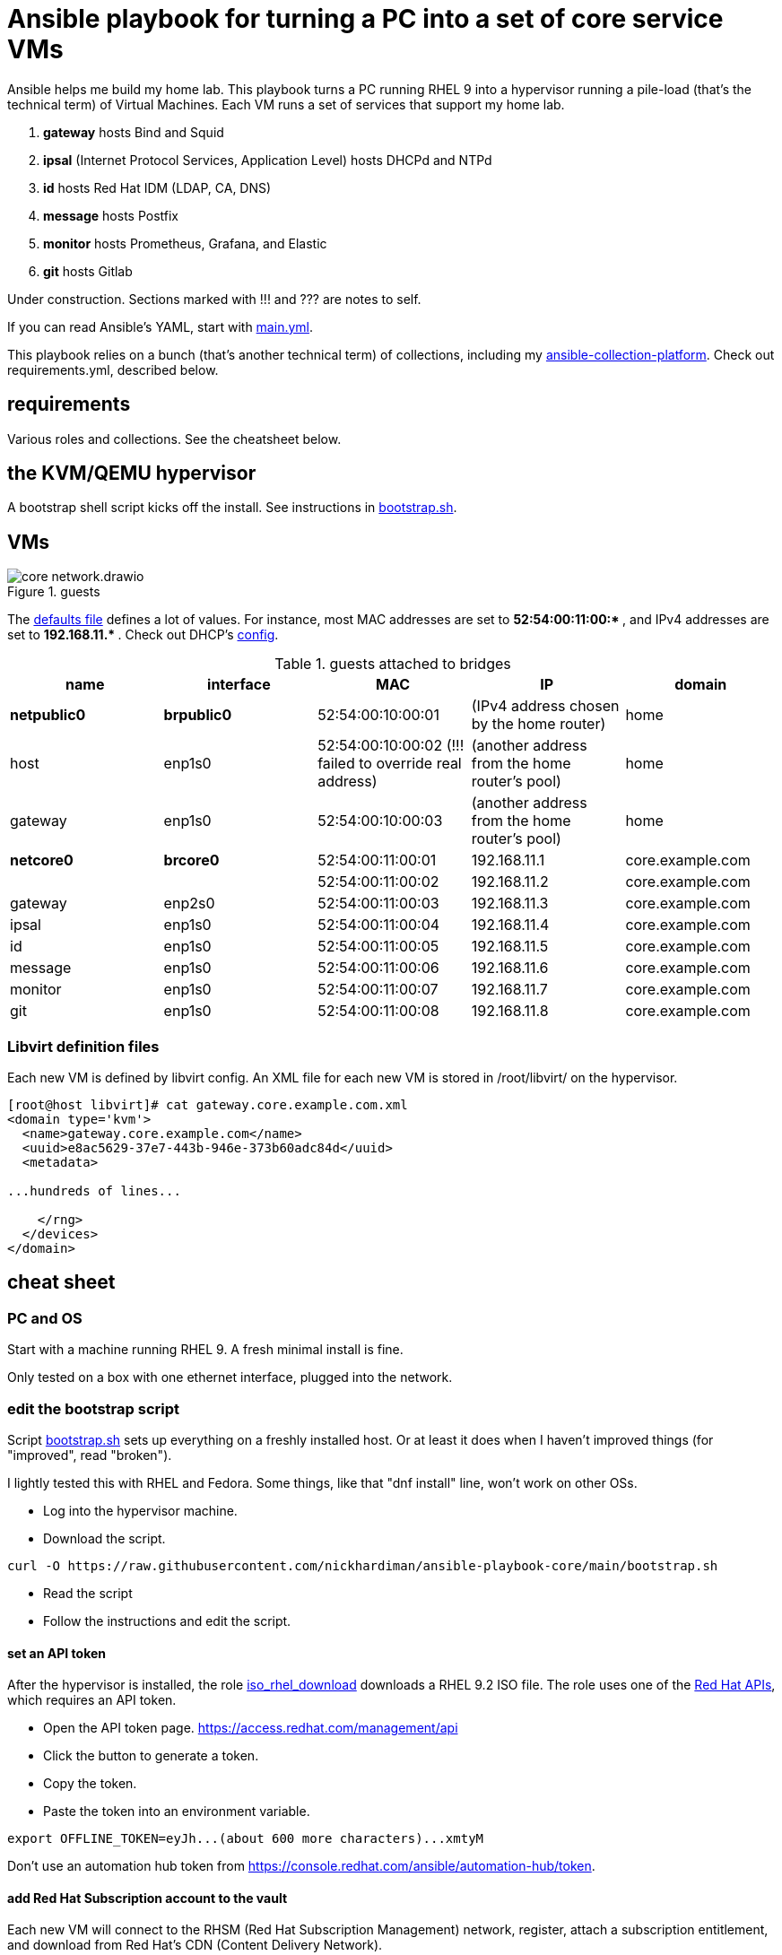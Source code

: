 = Ansible playbook for turning a PC into a set of core service VMs

Ansible helps me build my home lab. 
This playbook turns a PC running RHEL 9 into a hypervisor running a pile-load (that's the technical term) of Virtual Machines. 
Each VM runs a set of services that support my home lab. 

. *gateway* hosts Bind and Squid
. *ipsal* (Internet Protocol Services, Application Level) hosts DHCPd and NTPd
. *id* hosts Red Hat IDM (LDAP, CA, DNS)
. *message* hosts Postfix
. *monitor* hosts Prometheus, Grafana, and Elastic
. *git* hosts Gitlab

Under construction. Sections marked with !!! and ??? are notes to self. 

If you can read Ansible's YAML, start with   
https://github.com/nickhardiman/ansible-playbook-core/blob/main/main.yml[main.yml]. 

This playbook relies on a bunch (that's another technical term) of collections, including my https://github.com/nickhardiman/ansible-collection-platform[ansible-collection-platform].
Check out requirements.yml, described below.


==  requirements 

Various roles and collections. 
See the cheatsheet below. 



== the KVM/QEMU hypervisor 

A bootstrap shell script kicks off the install. 
See instructions in 
https://github.com/nickhardiman/ansible-playbook-core/blob/main/bootstrap.sh[bootstrap.sh].


== VMs 

image::core-network.drawio.png[title="guests"] 

The https://github.com/nickhardiman/ansible-playbook-core/blob/main/group_vars/all/main.yml[defaults file] defines a lot of values. 
For instance, most 
MAC addresses are set to ** 52:54:00:11:00:* **,  and 
IPv4 addresses are set to ** 192.168.11.* **. 
Check out DHCP's 
https://github.com/nickhardiman/ansible-collection-platform/blob/main/roles/dhcp_server/templates/dhcpd.conf.j2[config].

.guests attached to bridges
[%header,format=csv]
|===
name,         interface, MAC,               IP,              domain
*netpublic0*,    *brpublic0*,    52:54:00:10:00:01, (IPv4 address chosen by the home router),     home
host,      enp1s0,    52:54:00:10:00:02 (!!! failed to override real address), (another address from the home router's pool),     home
gateway,      enp1s0,    52:54:00:10:00:03, (another address from the home router's pool),     home

*netcore0*,  *brcore0*,   52:54:00:11:00:01, 192.168.11.1,   core.example.com
 ,           ,           52:54:00:11:00:02, 192.168.11.2,   core.example.com
gateway,      enp2s0,    52:54:00:11:00:03, 192.168.11.3,   core.example.com
ipsal,        enp1s0,    52:54:00:11:00:04, 192.168.11.4,   core.example.com
id,           enp1s0,    52:54:00:11:00:05, 192.168.11.5,   core.example.com
message,      enp1s0,    52:54:00:11:00:06, 192.168.11.6,   core.example.com
monitor,      enp1s0,    52:54:00:11:00:07, 192.168.11.7,   core.example.com
git,          enp1s0,    52:54:00:11:00:08, 192.168.11.8,   core.example.com
|===

=== Libvirt definition files 

Each new VM is defined by libvirt config. 
An XML file for each new VM is stored in /root/libvirt/ on the hypervisor. 

[source,shell]
....
[root@host libvirt]# cat gateway.core.example.com.xml 
<domain type='kvm'>
  <name>gateway.core.example.com</name>
  <uuid>e8ac5629-37e7-443b-946e-373b60adc84d</uuid>
  <metadata>

...hundreds of lines...

    </rng>
  </devices>
</domain>
....

== cheat sheet


=== PC and OS

Start with a machine running RHEL 9. 
A fresh minimal install is fine. 

Only tested on a box with one ethernet interface, plugged into the network.


=== edit the bootstrap script

Script 
https://github.com/nickhardiman/ansible-playbook-core/blob/main/bootstrap.sh[bootstrap.sh] 
sets up everything on a freshly installed host. 
Or at least it does when I haven't improved things
(for "improved", read "broken").

I lightly tested this with RHEL and Fedora. 
Some things, like that "dnf install" line, won't work on other OSs.

* Log into the hypervisor machine.
* Download the script.

[source,shell]
....
curl -O https://raw.githubusercontent.com/nickhardiman/ansible-playbook-core/main/bootstrap.sh 
....

* Read the script 
* Follow the instructions and edit the script.


==== set an API token

After the hypervisor is installed, the role 
https://github.com/nickhardiman/ansible-collection-platform/tree/main/roles/iso_rhel_download[iso_rhel_download] 
downloads a RHEL 9.2 ISO file. 
The role uses one of the 
https://access.redhat.com/articles/3626371[Red Hat APIs], which requires an API token. 

* Open the API token page. https://access.redhat.com/management/api
* Click the button to generate a token.
* Copy the token.
* Paste the token into an environment variable.
[source,shell]
....
export OFFLINE_TOKEN=eyJh...(about 600 more characters)...xmtyM
....

Don't use an automation hub token from
https://console.redhat.com/ansible/automation-hub/token.


==== add Red Hat Subscription account to the vault

Each new VM will connect to the RHSM (Red Hat Subscription Management) network,
register, attach a subscription entitlement, and download from 
Red Hat's CDN (Content Delivery Network).

* Sign up for free at https://developers.redhat.com/.
* Check your account works by logging in at https://access.redhat.com/.
* Edit the vault file.
* Enter your Red Hat Subscription Manager account.
* Encrypt the file.

[source,shell]
....
cp vault-credentials-plaintext.yml ~/vault-credentials.yml
vim ~/vault-credentials.yml
echo 'my vault password' >  ~/my-vault-pass
ansible-vault encrypt --vault-pass-file ~/my-vault-pass ~/vault-credentials.yml  
....


==== edit inventory

Set up these hosts in the inventory file inventory.ini. 

*  install_host - where the playbook runs. Might be your workstation, or might be the hypervisor host, or might be another machine in your lab.  
*  hypervisor - the physical machine that hosts the virtual machines. 



==== update ansible_user public key 

!!! another dumb-ass oversight. 
Why not do this automatically? 

Public key is fixed here. 
https://github.com/nickhardiman/ansible-collection-platform/blob/main/roles/libvirt_machine_kickstart/defaults/main.yml#L88


[source,shell]
....
user_ansible_public_key: |
  ssh-rsa AAA...YO0= pubkey for ansible
....

It should be sourced from the new ansible_user account. 


==== create a CA certificate and key 

!!! Half-assed approach to PKI. 
Replace with IdM/IPA management. 

Role 
https://github.com/nickhardiman/ansible-collection-platform/tree/main/roles/server_cert
uses the CA certificate to update trust anchors on VMs and to create server certificates.
New server certs are stored in /etc/pki/tls/certs/. 


files 

CA private key, a password protected file on the hypervisor here. 

* /etc/pki/tls/private/ca-certificate.key

CA certificate, a file on the hypervisor here. 

* /etc/pki/ca-trust/source/anchors/ca-certificate.pem

Any point storing it here? 

* https://github.com/nickhardiman/ansible-playbook-core/blob/main/files/ca-certificate.pem



=== fix the IP address of gateway 

IP address of the gateway VM is fixed. 

* IP address: 
https://github.com/nickhardiman/ansible-playbook-core/blob/main/host_vars/gateway.core.example.com/main.yml#L21
* MAC address: https://github.com/nickhardiman/ansible-playbook-core/blob/main/group_vars/all/main.yml#L9 and https://github.com/nickhardiman/ansible-playbook-core/blob/main/host_vars/gateway.core.example.com/main.yml#L18


Change your DHCP service to dish out this IP address to the MAC address. 


!!! this is a crap idea. 
Replace with something that allows a dynamically allocated IPv4 address and copies it to config. 


=== run the bootstrap script 

* Run the script. 

The script creates a new user named _ansible_user_
along with a key pair named _ansible-key.priv_ and _ansible-key.pub_ 
and sudoers privilege escalation.
The playbook uses _ansible_user_ to connect to all the machines, 

The script also clones the playbook repo and installs dependencies. 


=== run, the AAP1 way

Build the network and machines.

Option --vault-pass-file is required when a new virtual machine gets registered to RHSM. 


[source,shell]
....
ansible-playbook  --vault-pass-file ~/my-vault-pass  main.yml
....

Or override your RHSM values. 

!!!  now auto-attach instead of   --extra-var="rhsm_pool_id=my_pool_id"

[source,shell]
....
sudo ansible-playbook main.yml \
    --extra-var="rhsm_user=my_user"  \
    --extra-var='rhsm_password=my_password' 
....

Or build just one machine and change a few details. 

[source,shell]
....
sudo ansible-playbook machine-dhcp.yml \
    --extra-var="host=another-name"  \
	  --extra-var="disk_size=40"   \
	  --extra-var="if1_mac=52:54:00:12:34:56"
....

Or install RHEL 8, not 9.

[source,shell]
....
sudo ansible-playbook machine-id.yml  \
    --extra-var="os_variant=rhel8.5"  \
    --extra-var="install_iso=/var/lib/libvirt/images/rhel-8.6-x86_64-dvd.iso"
....


=== run, the AAP2 way

Create

required?
  --playbook-artifact-enable=false \

[source,shell]
....
ansible-navigator run main.yml \
  --become-password-file=~/my-pass \
  --mode=stdout \
  --extra-var='rhsm_user=RH_user'  \
  --extra-var='rhsm_password=RH_password' \
  --extra-var='rhsm_pool_id=12345'  
....


=== check the VM console 

The OS takes a couple minutes to install on a new VM. 
You can't see much from the playbook output - each playbook exits when the build starts.

Use virsh to see what's happening.

[source,shell]
....
sudo virsh list -all
sudo virsh console gateway.core.example.com
....

A fresh kickstart install takes about 5 minutes, then the VM is powered down. 

If you want to login to the console, two accounts are configured. 

* user: root, password: Password;1
* user: nick, password: Password;1



== License

MIT


== Author Information

Nick.

